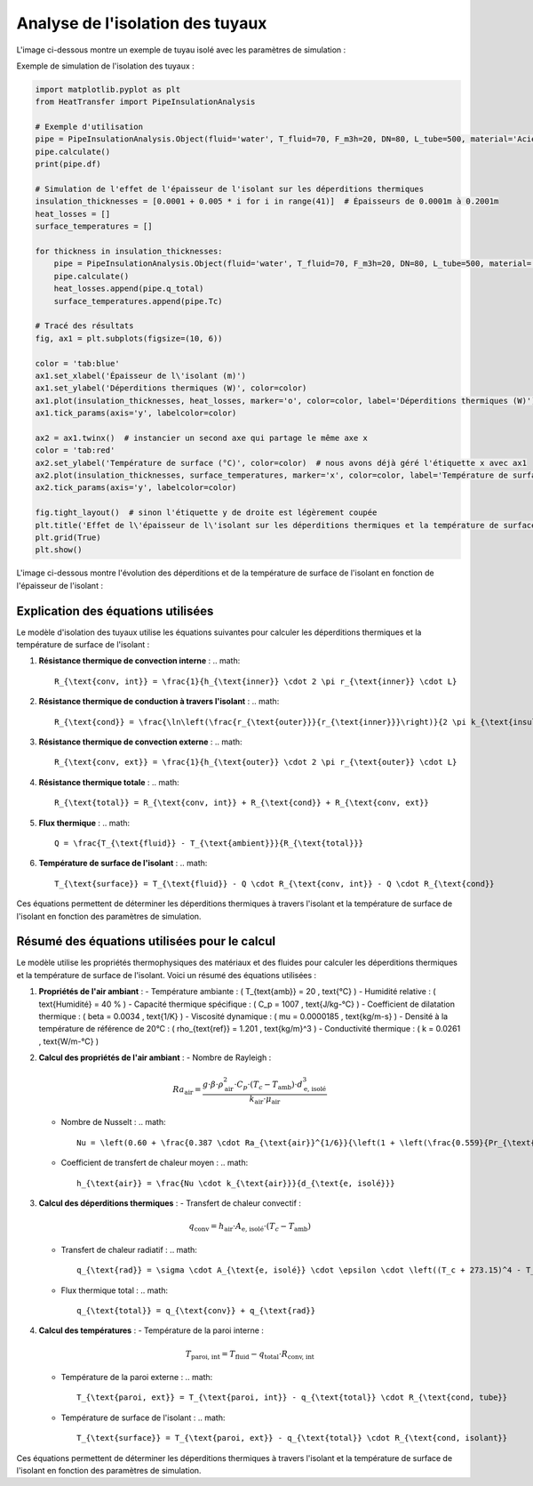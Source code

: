 Analyse de l'isolation des tuyaux
=================================

L'image ci-dessous montre un exemple de tuyau isolé avec les paramètres de simulation :

.. image:: ../images/PipeInsulationAnalysis.png
   :alt: Pipe Insulation Analysis
   :width: 400px
   :align: center

Exemple de simulation de l'isolation des tuyaux :

.. code-block:: python

    import matplotlib.pyplot as plt
    from HeatTransfer import PipeInsulationAnalysis

    # Exemple d'utilisation
    pipe = PipeInsulationAnalysis.Object(fluid='water', T_fluid=70, F_m3h=20, DN=80, L_tube=500, material='Acier', insulation='laine minérale', insulation_thickness=0.04, Tamb=20)
    pipe.calculate()
    print(pipe.df)

    # Simulation de l'effet de l'épaisseur de l'isolant sur les déperditions thermiques
    insulation_thicknesses = [0.0001 + 0.005 * i for i in range(41)]  # Épaisseurs de 0.0001m à 0.2001m
    heat_losses = []
    surface_temperatures = []

    for thickness in insulation_thicknesses:
        pipe = PipeInsulationAnalysis.Object(fluid='water', T_fluid=70, F_m3h=20, DN=80, L_tube=500, material='Acier', insulation='laine minérale', insulation_thickness=thickness, Tamb=20)
        pipe.calculate()
        heat_losses.append(pipe.q_total)
        surface_temperatures.append(pipe.Tc)

    # Tracé des résultats
    fig, ax1 = plt.subplots(figsize=(10, 6))

    color = 'tab:blue'
    ax1.set_xlabel('Épaisseur de l\'isolant (m)')
    ax1.set_ylabel('Déperditions thermiques (W)', color=color)
    ax1.plot(insulation_thicknesses, heat_losses, marker='o', color=color, label='Déperditions thermiques (W)')
    ax1.tick_params(axis='y', labelcolor=color)

    ax2 = ax1.twinx()  # instancier un second axe qui partage le même axe x
    color = 'tab:red'
    ax2.set_ylabel('Température de surface (°C)', color=color)  # nous avons déjà géré l'étiquette x avec ax1
    ax2.plot(insulation_thicknesses, surface_temperatures, marker='x', color=color, label='Température de surface (°C)')
    ax2.tick_params(axis='y', labelcolor=color)

    fig.tight_layout()  # sinon l'étiquette y de droite est légèrement coupée
    plt.title('Effet de l\'épaisseur de l\'isolant sur les déperditions thermiques et la température de surface')
    plt.grid(True)
    plt.show()

L'image ci-dessous montre l'évolution des déperditions et de la température de surface de l'isolant en fonction de l'épaisseur de l'isolant :

.. image:: ../images/PipeInsulationAnalysis-evolution.png
   :alt: Pipe Insulation Analysis Evolution
   :width: 400px
   :align: center

Explication des équations utilisées
-----------------------------------

Le modèle d'isolation des tuyaux utilise les équations suivantes pour calculer les déperditions thermiques et la température de surface de l'isolant :

1. **Résistance thermique de convection interne** :
   .. math::
     R_{\text{conv, int}} = \frac{1}{h_{\text{inner}} \cdot 2 \pi r_{\text{inner}} \cdot L}

2. **Résistance thermique de conduction à travers l'isolant** :
   .. math::
     R_{\text{cond}} = \frac{\ln\left(\frac{r_{\text{outer}}}{r_{\text{inner}}}\right)}{2 \pi k_{\text{insulation}} \cdot L}

3. **Résistance thermique de convection externe** :
   .. math::
     R_{\text{conv, ext}} = \frac{1}{h_{\text{outer}} \cdot 2 \pi r_{\text{outer}} \cdot L}

4. **Résistance thermique totale** :
   .. math::
     R_{\text{total}} = R_{\text{conv, int}} + R_{\text{cond}} + R_{\text{conv, ext}}

5. **Flux thermique** :
   .. math::
     Q = \frac{T_{\text{fluid}} - T_{\text{ambient}}}{R_{\text{total}}}

6. **Température de surface de l'isolant** :
   .. math::
     T_{\text{surface}} = T_{\text{fluid}} - Q \cdot R_{\text{conv, int}} - Q \cdot R_{\text{cond}}

Ces équations permettent de déterminer les déperditions thermiques à travers l'isolant et la température de surface de l'isolant en fonction des paramètres de simulation.

Résumé des équations utilisées pour le calcul
---------------------------------------------

Le modèle utilise les propriétés thermophysiques des matériaux et des fluides pour calculer les déperditions thermiques et la température de surface de l'isolant. Voici un résumé des équations utilisées :

1. **Propriétés de l'air ambiant** :
   - Température ambiante : \( T_{\text{amb}} = 20 \, \text{°C} \)
   - Humidité relative : \( \text{Humidité} = 40 \% \)
   - Capacité thermique spécifique : \( C_p = 1007 \, \text{J/kg-°C} \)
   - Coefficient de dilatation thermique : \( \beta = 0.0034 \, \text{1/K} \)
   - Viscosité dynamique : \( \mu = 0.0000185 \, \text{kg/m-s} \)
   - Densité à la température de référence de 20°C : \( \rho_{\text{ref}} = 1.201 \, \text{kg/m}^3 \)
   - Conductivité thermique : \( k = 0.0261 \, \text{W/m-°C} \)

2. **Calcul des propriétés de l'air ambiant** :
   - Nombre de Rayleigh : 
     .. math::
       Ra_{\text{air}} = \frac{g \cdot \beta \cdot \rho_{\text{air}}^2 \cdot C_p \cdot (T_c - T_{\text{amb}}) \cdot d_{\text{e, isolé}}^3}{k_{\text{air}} \cdot \mu_{\text{air}}}
   - Nombre de Nusselt : 
     .. math::
       Nu = \left(0.60 + \frac{0.387 \cdot Ra_{\text{air}}^{1/6}}{\left(1 + \left(\frac{0.559}{Pr_{\text{air}}}\right)^{9/16}\right)^{8/27}}\right)^2
   - Coefficient de transfert de chaleur moyen : 
     .. math::
       h_{\text{air}} = \frac{Nu \cdot k_{\text{air}}}{d_{\text{e, isolé}}}

3. **Calcul des déperditions thermiques** :
   - Transfert de chaleur convectif : 
     .. math::
       q_{\text{conv}} = h_{\text{air}} \cdot A_{\text{e, isolé}} \cdot (T_c - T_{\text{amb}})
   - Transfert de chaleur radiatif : 
     .. math::
       q_{\text{rad}} = \sigma \cdot A_{\text{e, isolé}} \cdot \epsilon \cdot \left((T_c + 273.15)^4 - T_{\text{amb, K}}^4\right)
   - Flux thermique total : 
     .. math::
       q_{\text{total}} = q_{\text{conv}} + q_{\text{rad}}

4. **Calcul des températures** :
   - Température de la paroi interne : 
     .. math::
       T_{\text{paroi, int}} = T_{\text{fluid}} - q_{\text{total}} \cdot R_{\text{conv, int}}
   - Température de la paroi externe : 
     .. math::
       T_{\text{paroi, ext}} = T_{\text{paroi, int}} - q_{\text{total}} \cdot R_{\text{cond, tube}}
   - Température de surface de l'isolant : 
     .. math::
       T_{\text{surface}} = T_{\text{paroi, ext}} - q_{\text{total}} \cdot R_{\text{cond, isolant}}

Ces équations permettent de déterminer les déperditions thermiques à travers l'isolant et la température de surface de l'isolant en fonction des paramètres de simulation.